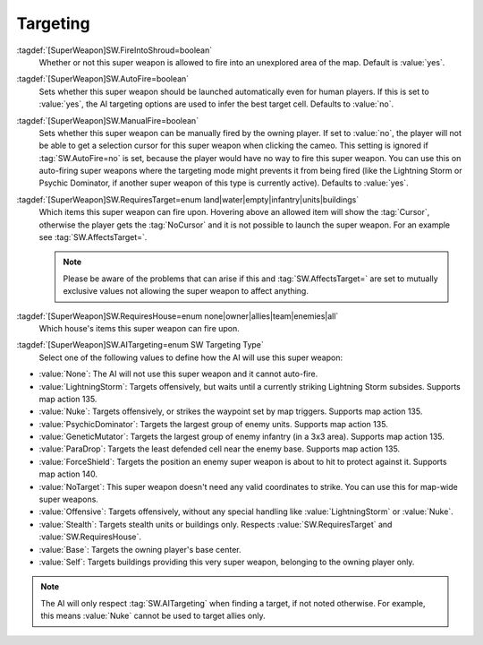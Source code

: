 Targeting
`````````

:tagdef:`[SuperWeapon]SW.FireIntoShroud=boolean`
  Whether or not this super weapon is allowed to fire into an unexplored area of
  the map. Default is :value:`yes`.
:tagdef:`[SuperWeapon]SW.AutoFire=boolean`
  Sets whether this super weapon should be launched automatically even for human
  players. If this is set to :value:`yes`, the AI targeting options are used to
  infer the best target cell. Defaults to :value:`no`.
:tagdef:`[SuperWeapon]SW.ManualFire=boolean`
  Sets whether this super weapon can be manually fired by the owning player. If
  set to :value:`no`, the player will not be able to get a selection cursor for
  this super weapon when clicking the cameo. This setting is ignored if
  :tag:`SW.AutoFire=no` is set, because the player would have no way to fire
  this super weapon. You can use this on auto-firing super weapons where the
  targeting mode might prevents it from being fired (like the Lightning Storm
  or Psychic Dominator, if another super weapon of this type is currently
  active). Defaults to :value:`yes`.
:tagdef:`[SuperWeapon]SW.RequiresTarget=enum land|water|empty|infantry|units|buildings`
  Which items this super weapon can fire upon. Hovering above an allowed item
  will show the :tag:`Cursor`, otherwise the player gets the :tag:`NoCursor` and
  it is not possible to launch the super weapon. For an example see
  :tag:`SW.AffectsTarget=`.
  
  .. note:: Please be aware of the problems that can arise if this and
    \ :tag:`SW.AffectsTarget=` are set to mutually exclusive values not allowing
    the super weapon to affect anything.
:tagdef:`[SuperWeapon]SW.RequiresHouse=enum none|owner|allies|team|enemies|all`
  Which house's items this super weapon can fire upon.
:tagdef:`[SuperWeapon]SW.AITargeting=enum SW Targeting Type`
  Select one of the following values to define how the AI will use this super
  weapon:

+ :value:`None`: The AI will not use this super weapon and it cannot auto-fire.
+ :value:`LightningStorm`: Targets offensively, but waits until a currently
  striking Lightning Storm subsides. Supports map action 135.
+ :value:`Nuke`: Targets offensively, or strikes the waypoint set by map
  triggers. Supports map action 135.
+ :value:`PsychicDominator`: Targets the largest group of enemy units. Supports
  map action 135.
+ :value:`GeneticMutator`: Targets the largest group of enemy infantry (in a 3x3
  area). Supports map action 135.
+ :value:`ParaDrop`: Targets the least defended cell near the enemy base.
  Supports map action 135.
+ :value:`ForceShield`: Targets the position an enemy super weapon is about to
  hit to protect against it. Supports map action 140.
+ :value:`NoTarget`: This super weapon doesn't need any valid coordinates to
  strike. You can use this for map-wide super weapons.
+ :value:`Offensive`: Targets offensively, without any special handling like
  :value:`LightningStorm` or :value:`Nuke`.
+ :value:`Stealth`: Targets stealth units or buildings only. Respects
  :value:`SW.RequiresTarget` and :value:`SW.RequiresHouse`.
+ :value:`Base`: Targets the owning player's base center.
+ :value:`Self`: Targets buildings providing this very super weapon, belonging
  to the owning player only.

.. note:: The AI will only respect :tag:`SW.AITargeting` when finding a target,
  if not noted otherwise. For example, this means :value:`Nuke` cannot be used
  to target allies only.

.. index:: Super Weapons; FireIntoShroud optional.

.. versionadded:: 0.2
